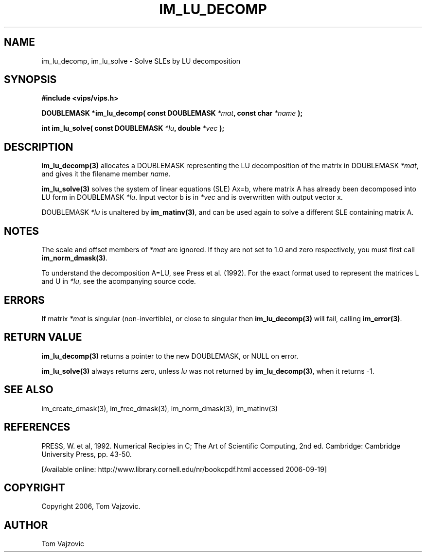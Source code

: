 .TH IM_LU_DECOMP 3 "18 September 2006"
.SH NAME
 im_lu_decomp, im_lu_solve \- Solve SLEs by LU decomposition
.SH SYNOPSIS
.nf
.B #include <vips/vips.h>
.sp
.BI "DOUBLEMASK *im_lu_decomp( const DOUBLEMASK " "*mat" ", const char " "*name" " );
.br

.BI "int im_lu_solve( const DOUBLEMASK " "*lu" ", double " "*vec" " );
.fi
.SH DESCRIPTION
.B im_lu_decomp(3)
allocates a DOUBLEMASK representing the LU decomposition of the matrix in 
DOUBLEMASK 
.IR "*mat" ", 
and gives it the filename member
.IR "name" ".
.PP
.B im_lu_solve(3)
solves the system of linear equations (SLE) Ax=b, where matrix A has already
been decomposed into LU form in DOUBLEMASK 
.IR "*lu" ".
Input vector b is in
.I *vec
and is overwritten with output vector x. 
.PP
DOUBLEMASK 
.I *lu
is unaltered by 
.BR "im_matinv(3)" ",
and can be used again to solve a different SLE containing matrix A.
.SH NOTES
The scale and offset members of 
.I *mat
are ignored.  If they are not set to 1.0 and zero respectively, you must first
call 
.BR "im_norm_dmask(3)" ".
.PP
To understand the decomposition A=LU, see Press et al. (1992).  For the exact 
format used to represent the matrices L and U in 
.IR "*lu" ",
see the acompanying source code.
.SH ERRORS
If matrix
.I *mat
is singular (non-invertible), or close to singular then
.B im_lu_decomp(3)
will fail, calling
.BR "im_error(3)" ".
.SH RETURN VALUE
.B im_lu_decomp(3)
returns a pointer to the new DOUBLEMASK, or NULL on error.
.PP
.B im_lu_solve(3)
always returns zero, unless 
.I lu
was not returned by 
.BR "im_lu_decomp(3)" ",
when it returns -1.
.SH SEE ALSO
im_create_dmask(3), im_free_dmask(3), im_norm_dmask(3), im_matinv(3)
.SH REFERENCES
PRESS, W. et al, 1992.  Numerical Recipies in C; The Art of Scientific 
Computing, 2nd ed.  Cambridge: Cambridge University Press, pp. 43-50.
.PP
[Available online: 
http://www.library.cornell.edu/nr/bookcpdf.html accessed 2006-09-19]
.SH COPYRIGHT
.br
Copyright 2006, Tom Vajzovic.
.SH AUTHOR
Tom Vajzovic

